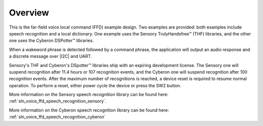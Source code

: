 
.. _sln_voice_ffd_overview:

********
Overview
********

This is the far-field voice local command (FFD) example design. Two examples are provided: both examples include speech recognition and a local dictionary. One example uses the Sensory TrulyHandsfree™ (THF) libraries, and the other one uses the Cyberon DSPotter™ libraries.

When a wakeword phrase is detected followed by a command phrase, the application will output an audio response and a discrete message over |I2C| and UART.

Sensory's THF and Cyberon's DSpotter™ libraries ship with an expiring development license. The Sensory one will suspend recognition after 11.4 hours or 107 recognition events, and the Cyberon one will suspend recognition after 100 recognition events. After the maximum number of recognitions is reached, a device reset is required to resume normal operation. To perform a reset, either power cycle the device or press the SW2 button.

More information on the Sensory speech recognition library can be found here: :ref:`sln_voice_ffd_speech_recognition_sensory`.

More information on the Cyberon speech recognition library can be found here: :ref:`sln_voice_ffd_speech_recognition_cyberon`


